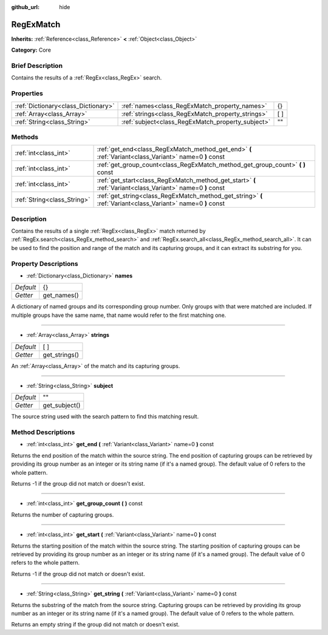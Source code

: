 :github_url: hide

.. Generated automatically by doc/tools/makerst.py in Godot's source tree.
.. DO NOT EDIT THIS FILE, but the RegExMatch.xml source instead.
.. The source is found in doc/classes or modules/<name>/doc_classes.

.. _class_RegExMatch:

RegExMatch
==========

**Inherits:** :ref:`Reference<class_Reference>` **<** :ref:`Object<class_Object>`

**Category:** Core

Brief Description
-----------------

Contains the results of a :ref:`RegEx<class_RegEx>` search.

Properties
----------

+-------------------------------------+---------------------------------------------------+------+
| :ref:`Dictionary<class_Dictionary>` | :ref:`names<class_RegExMatch_property_names>`     | {}   |
+-------------------------------------+---------------------------------------------------+------+
| :ref:`Array<class_Array>`           | :ref:`strings<class_RegExMatch_property_strings>` | [  ] |
+-------------------------------------+---------------------------------------------------+------+
| :ref:`String<class_String>`         | :ref:`subject<class_RegExMatch_property_subject>` | ""   |
+-------------------------------------+---------------------------------------------------+------+

Methods
-------

+-----------------------------+--------------------------------------------------------------------------------------------------------------+
| :ref:`int<class_int>`       | :ref:`get_end<class_RegExMatch_method_get_end>` **(** :ref:`Variant<class_Variant>` name=0 **)** const       |
+-----------------------------+--------------------------------------------------------------------------------------------------------------+
| :ref:`int<class_int>`       | :ref:`get_group_count<class_RegExMatch_method_get_group_count>` **(** **)** const                            |
+-----------------------------+--------------------------------------------------------------------------------------------------------------+
| :ref:`int<class_int>`       | :ref:`get_start<class_RegExMatch_method_get_start>` **(** :ref:`Variant<class_Variant>` name=0 **)** const   |
+-----------------------------+--------------------------------------------------------------------------------------------------------------+
| :ref:`String<class_String>` | :ref:`get_string<class_RegExMatch_method_get_string>` **(** :ref:`Variant<class_Variant>` name=0 **)** const |
+-----------------------------+--------------------------------------------------------------------------------------------------------------+

Description
-----------

Contains the results of a single :ref:`RegEx<class_RegEx>` match returned by :ref:`RegEx.search<class_RegEx_method_search>` and :ref:`RegEx.search_all<class_RegEx_method_search_all>`. It can be used to find the position and range of the match and its capturing groups, and it can extract its substring for you.

Property Descriptions
---------------------

.. _class_RegExMatch_property_names:

- :ref:`Dictionary<class_Dictionary>` **names**

+-----------+-------------+
| *Default* | {}          |
+-----------+-------------+
| *Getter*  | get_names() |
+-----------+-------------+

A dictionary of named groups and its corresponding group number. Only groups with that were matched are included. If multiple groups have the same name, that name would refer to the first matching one.

----

.. _class_RegExMatch_property_strings:

- :ref:`Array<class_Array>` **strings**

+-----------+---------------+
| *Default* | [  ]          |
+-----------+---------------+
| *Getter*  | get_strings() |
+-----------+---------------+

An :ref:`Array<class_Array>` of the match and its capturing groups.

----

.. _class_RegExMatch_property_subject:

- :ref:`String<class_String>` **subject**

+-----------+---------------+
| *Default* | ""            |
+-----------+---------------+
| *Getter*  | get_subject() |
+-----------+---------------+

The source string used with the search pattern to find this matching result.

Method Descriptions
-------------------

.. _class_RegExMatch_method_get_end:

- :ref:`int<class_int>` **get_end** **(** :ref:`Variant<class_Variant>` name=0 **)** const

Returns the end position of the match within the source string. The end position of capturing groups can be retrieved by providing its group number as an integer or its string name (if it's a named group). The default value of 0 refers to the whole pattern.

Returns -1 if the group did not match or doesn't exist.

----

.. _class_RegExMatch_method_get_group_count:

- :ref:`int<class_int>` **get_group_count** **(** **)** const

Returns the number of capturing groups.

----

.. _class_RegExMatch_method_get_start:

- :ref:`int<class_int>` **get_start** **(** :ref:`Variant<class_Variant>` name=0 **)** const

Returns the starting position of the match within the source string. The starting position of capturing groups can be retrieved by providing its group number as an integer or its string name (if it's a named group). The default value of 0 refers to the whole pattern.

Returns -1 if the group did not match or doesn't exist.

----

.. _class_RegExMatch_method_get_string:

- :ref:`String<class_String>` **get_string** **(** :ref:`Variant<class_Variant>` name=0 **)** const

Returns the substring of the match from the source string. Capturing groups can be retrieved by providing its group number as an integer or its string name (if it's a named group). The default value of 0 refers to the whole pattern.

Returns an empty string if the group did not match or doesn't exist.

